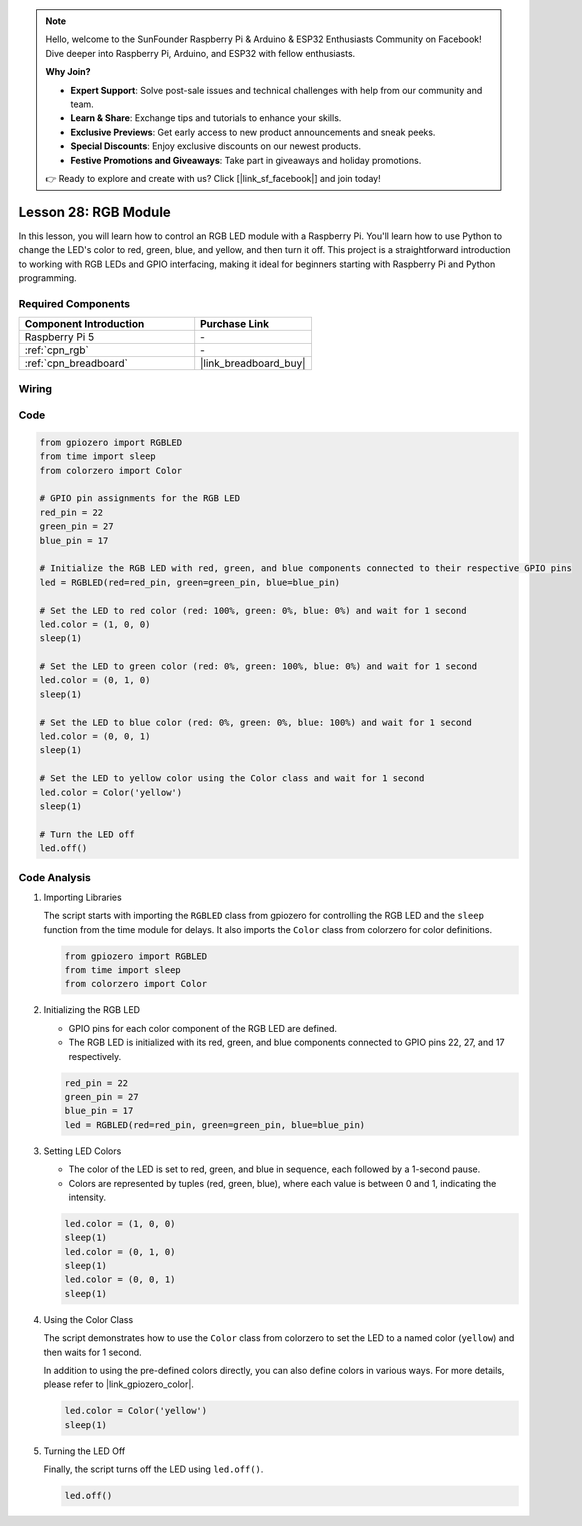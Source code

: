 .. note::

    Hello, welcome to the SunFounder Raspberry Pi & Arduino & ESP32 Enthusiasts Community on Facebook! Dive deeper into Raspberry Pi, Arduino, and ESP32 with fellow enthusiasts.

    **Why Join?**

    - **Expert Support**: Solve post-sale issues and technical challenges with help from our community and team.
    - **Learn & Share**: Exchange tips and tutorials to enhance your skills.
    - **Exclusive Previews**: Get early access to new product announcements and sneak peeks.
    - **Special Discounts**: Enjoy exclusive discounts on our newest products.
    - **Festive Promotions and Giveaways**: Take part in giveaways and holiday promotions.

    👉 Ready to explore and create with us? Click [|link_sf_facebook|] and join today!

.. _pi_lesson28_rgb_module:

Lesson 28: RGB Module
==================================

In this lesson, you will learn how to control an RGB LED module with a Raspberry Pi. You'll learn how to use Python to change the LED's color to red, green, blue, and yellow, and then turn it off. This project is a straightforward introduction to working with RGB LEDs and GPIO interfacing, making it ideal for beginners starting with Raspberry Pi and Python programming.

Required Components
---------------------------

.. list-table::
    :widths: 30 20
    :header-rows: 1

    *   - Component Introduction
        - Purchase Link

    *   - Raspberry Pi 5
        - \-
    *   - :ref:`cpn_rgb`
        - \-
    *   - :ref:`cpn_breadboard`
        - |link_breadboard_buy|


Wiring
---------------------------

.. image:: img/Lesson_28_RGB_LED_Module_Pi_bb.png
    :width: 100%


Code
---------------------------

.. code-block:: python

   from gpiozero import RGBLED  
   from time import sleep  
   from colorzero import Color  

   # GPIO pin assignments for the RGB LED
   red_pin = 22
   green_pin = 27
   blue_pin = 17

   # Initialize the RGB LED with red, green, and blue components connected to their respective GPIO pins
   led = RGBLED(red=red_pin, green=green_pin, blue=blue_pin)

   # Set the LED to red color (red: 100%, green: 0%, blue: 0%) and wait for 1 second
   led.color = (1, 0, 0)
   sleep(1)

   # Set the LED to green color (red: 0%, green: 100%, blue: 0%) and wait for 1 second
   led.color = (0, 1, 0)
   sleep(1)

   # Set the LED to blue color (red: 0%, green: 0%, blue: 100%) and wait for 1 second
   led.color = (0, 0, 1)
   sleep(1)

   # Set the LED to yellow color using the Color class and wait for 1 second
   led.color = Color('yellow')
   sleep(1)

   # Turn the LED off
   led.off()



Code Analysis
---------------------------

#. Importing Libraries
   
   The script starts with importing the ``RGBLED`` class from gpiozero for controlling the RGB LED and the ``sleep`` function from the time module for delays. It also imports the ``Color`` class from colorzero for color definitions.

   .. code-block:: python

      from gpiozero import RGBLED  
      from time import sleep  
      from colorzero import Color  

#. Initializing the RGB LED
   
   - GPIO pins for each color component of the RGB LED are defined. 
   - The RGB LED is initialized with its red, green, and blue components connected to GPIO pins 22, 27, and 17 respectively.

   .. code-block:: python

      red_pin = 22
      green_pin = 27
      blue_pin = 17
      led = RGBLED(red=red_pin, green=green_pin, blue=blue_pin)

#. Setting LED Colors
   
   - The color of the LED is set to red, green, and blue in sequence, each followed by a 1-second pause. 
   - Colors are represented by tuples (red, green, blue), where each value is between 0 and 1, indicating the intensity.

   .. code-block:: python

      led.color = (1, 0, 0)
      sleep(1)
      led.color = (0, 1, 0)
      sleep(1)
      led.color = (0, 0, 1)
      sleep(1)

#. Using the Color Class
   
   The script demonstrates how to use the ``Color`` class from colorzero to set the LED to a named color (``yellow``) and then waits for 1 second.

   In addition to using the pre-defined colors directly, you can also define colors in various ways. For more details, please refer to |link_gpiozero_color|.

   .. code-block:: python

      led.color = Color('yellow')
      sleep(1)

#. Turning the LED Off
   
   Finally, the script turns off the LED using ``led.off()``.

   .. code-block:: python

      led.off()
